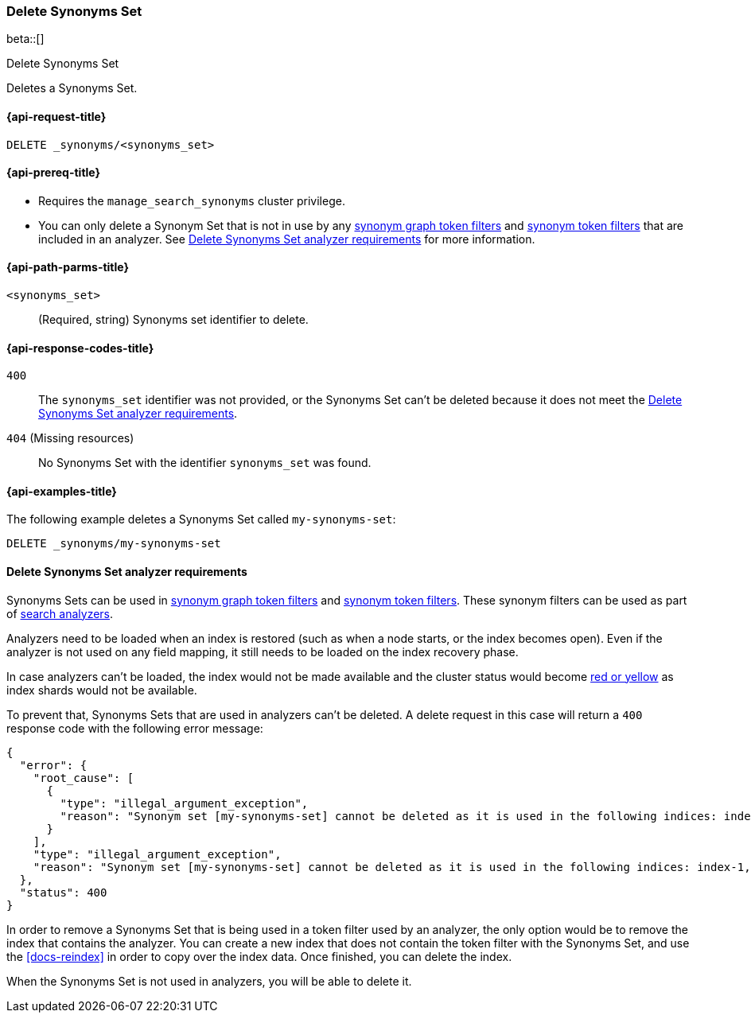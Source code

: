 [[delete-synoyms-set]]
=== Delete Synonyms Set

beta::[]

++++
<titleabbrev>Delete Synonyms Set</titleabbrev>
++++

Deletes a Synonyms Set.

[[delete-synonyms-set-request]]
==== {api-request-title}

`DELETE _synonyms/<synonyms_set>`

[[delete-synonyms-set-prereqs]]
==== {api-prereq-title}

* Requires the `manage_search_synonyms` cluster privilege.
* You can only delete a Synonym Set that is not in use by any <<analysis-synonym-graph-tokenfilter,synonym graph token filters>> and <<analysis-synonym-tokenfilter,synonym token filters>> that are included in an analyzer. See <<delete-synonym-set-analyzer-requirements>> for more information.

[[delete-synonyms-set-path-params]]
==== {api-path-parms-title}

`<synonyms_set>`::
(Required, string)
Synonyms set identifier to delete.


[[delete-synonyms-set-response-codes]]
==== {api-response-codes-title}

`400`::
The `synonyms_set` identifier was not provided, or the Synonyms Set can't be deleted because it does not meet the <<delete-synonym-set-analyzer-requirements>>.

`404` (Missing resources)::
No Synonyms Set with the identifier `synonyms_set` was found.

[[delete-synonyms-set-example]]
==== {api-examples-title}

The following example deletes a Synonyms Set called `my-synonyms-set`:

[source,console]
----
DELETE _synonyms/my-synonyms-set
----


[discrete]
[[delete-synonym-set-analyzer-requirements]]
==== Delete Synonyms Set analyzer requirements

Synonyms Sets can be used in  <<analysis-synonym-graph-tokenfilter,synonym graph token filters>> and <<analysis-synonym-tokenfilter,synonym token filters>>.
These synonym filters can be used as part of <<search-analyzer, search analyzers>>.

Analyzers need to be loaded when an index is restored (such as when a node starts, or the index becomes open).
Even if the analyzer is not used on any field mapping, it still needs to be loaded on the index recovery phase.

In case analyzers can't be loaded, the index would not be made available and the cluster status would become <<red-yellow-cluster-status,red or yellow>> as index shards would not be available.

To prevent that, Synonyms Sets that are used in analyzers can't be deleted.
A delete request in this case will return a `400` response code with the following error message:

[source,console-result]
----
{
  "error": {
    "root_cause": [
      {
        "type": "illegal_argument_exception",
        "reason": "Synonym set [my-synonyms-set] cannot be deleted as it is used in the following indices: index-1, index-2"
      }
    ],
    "type": "illegal_argument_exception",
    "reason": "Synonym set [my-synonyms-set] cannot be deleted as it is used in the following indices: index-1, index-2"
  },
  "status": 400
}
----
// TEST[skip:TBD]

In order to remove a Synonyms Set that is being used in a token filter used by an analyzer, the only option would be to remove the index that contains the analyzer.
You can create a new index that does not contain the token filter with the Synonyms Set, and use the <<docs-reindex>> in order to copy over the index data.
Once finished, you can delete the index.

When the Synonyms Set is not used in analyzers, you will be able to delete it.



